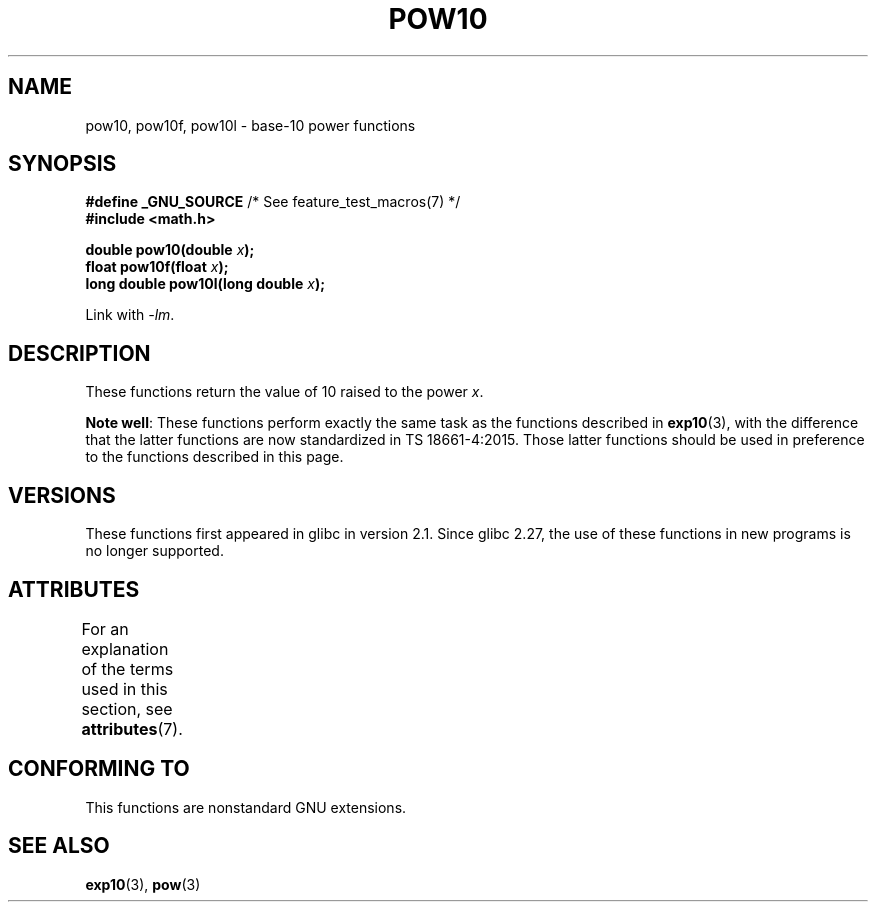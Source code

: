 .\" Copyright 2004 Andries Brouwer (aeb@cwi.nl)
.\"
.\" %%%LICENSE_START(VERBATIM)
.\" Permission is granted to make and distribute verbatim copies of this
.\" manual provided the copyright notice and this permission notice are
.\" preserved on all copies.
.\"
.\" Permission is granted to copy and distribute modified versions of this
.\" manual under the conditions for verbatim copying, provided that the
.\" entire resulting derived work is distributed under the terms of a
.\" permission notice identical to this one.
.\"
.\" Since the Linux kernel and libraries are constantly changing, this
.\" manual page may be incorrect or out-of-date.  The author(s) assume no
.\" responsibility for errors or omissions, or for damages resulting from
.\" the use of the information contained herein.  The author(s) may not
.\" have taken the same level of care in the production of this manual,
.\" which is licensed free of charge, as they might when working
.\" professionally.
.\"
.\" Formatted or processed versions of this manual, if unaccompanied by
.\" the source, must acknowledge the copyright and authors of this work.
.\" %%%LICENSE_END
.\"
.TH POW10 3  2017-09-15 "" "Linux Programmer's Manual"
.SH NAME
pow10, pow10f, pow10l \- base-10 power functions
.SH SYNOPSIS
.nf
.BR "#define _GNU_SOURCE" "         /* See feature_test_macros(7) */"
.B #include <math.h>
.PP
.BI "double pow10(double " x );
.BI "float pow10f(float " x );
.BI "long double pow10l(long double " x );
.fi
.PP
Link with \fI\-lm\fP.
.SH DESCRIPTION
These functions return the value of 10 raised to the power
.IR x .
.PP
.BR "Note well" :
These functions perform exactly the same task as the functions described in
.BR exp10 (3),
with the difference that the latter functions are now standardized
in TS\ 18661-4:2015.
Those latter functions should be used in preference
to the functions described in this page.
.SH VERSIONS
These functions first appeared in glibc in version 2.1.
Since glibc 2.27,
.\" glibc commit 5a80d39d0d2587e9bd8e72f19e92eeb2a66fbe9e
the use of these functions in new programs is no longer supported.
.SH ATTRIBUTES
For an explanation of the terms used in this section, see
.BR attributes (7).
.TS
allbox;
lbw28 lb lb
l l l.
Interface	Attribute	Value
T{
.BR pow10 (),
.BR pow10f (),
.BR pow10l ()
T}	Thread safety	MT-Safe
.TE
.SH CONFORMING TO
This functions are nonstandard GNU extensions.
.SH SEE ALSO
.BR exp10 (3),
.BR pow (3)
